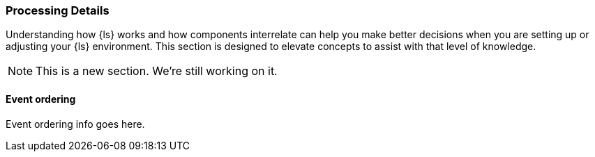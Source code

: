 [[processing]]
=== Processing Details

Understanding how {ls} works and how components interrelate can help you make better
decisions when you are setting up or adjusting your {ls} environment. This
section is designed to elevate concepts to assist with that level of
knowledge.

NOTE: This is a new section. We're still working on it.

[float] 
[[event-ordering]] 
==== Event ordering 

Event ordering info goes here. 

//todo: Document event ordering guaranties or lack thereof with multiple worker versus single worker

